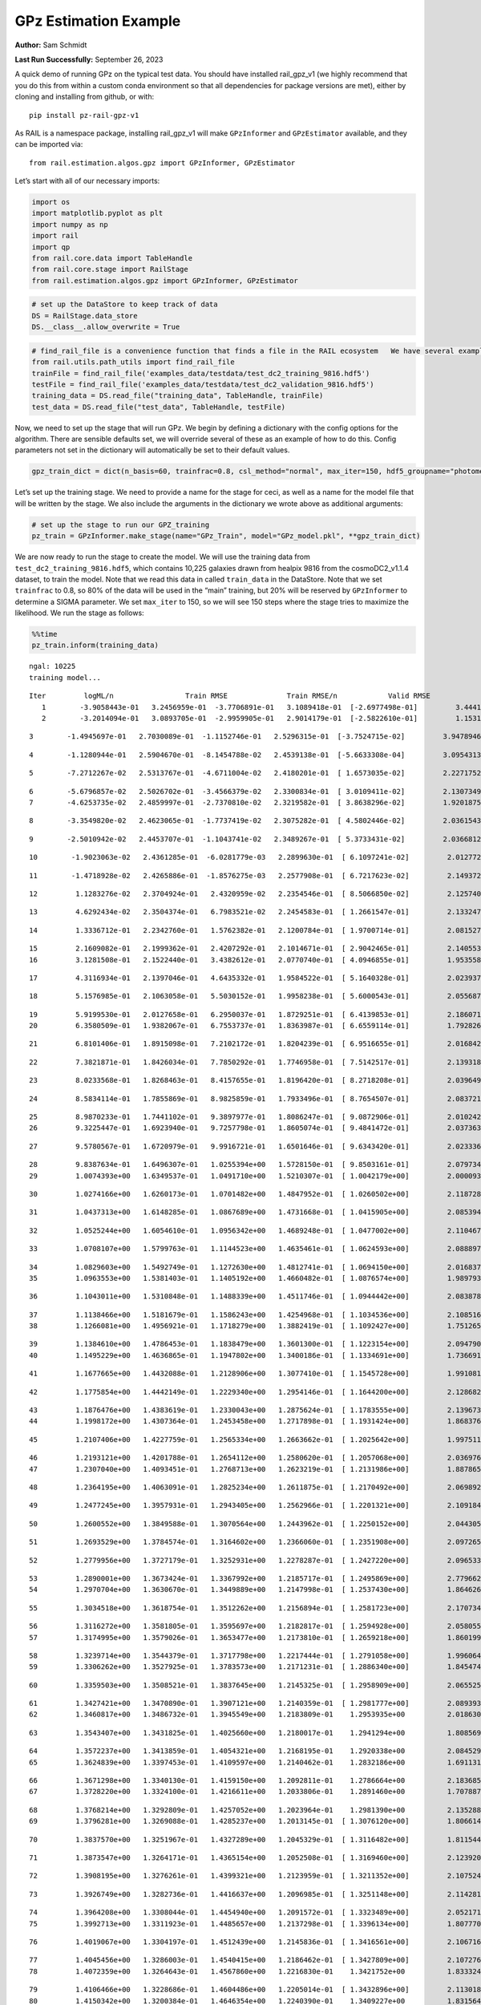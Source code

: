 GPz Estimation Example
======================

**Author:** Sam Schmidt

**Last Run Successfully:** September 26, 2023

A quick demo of running GPz on the typical test data. You should have
installed rail_gpz_v1 (we highly recommend that you do this from within
a custom conda environment so that all dependencies for package versions
are met), either by cloning and installing from github, or with:

::

   pip install pz-rail-gpz-v1

As RAIL is a namespace package, installing rail_gpz_v1 will make
``GPzInformer`` and ``GPzEstimator`` available, and they can be imported
via:

::

   from rail.estimation.algos.gpz import GPzInformer, GPzEstimator

Let’s start with all of our necessary imports:

.. code:: ipython3

    import os
    import matplotlib.pyplot as plt
    import numpy as np
    import rail
    import qp
    from rail.core.data import TableHandle
    from rail.core.stage import RailStage
    from rail.estimation.algos.gpz import GPzInformer, GPzEstimator

.. code:: ipython3

    # set up the DataStore to keep track of data
    DS = RailStage.data_store
    DS.__class__.allow_overwrite = True

.. code:: ipython3

    # find_rail_file is a convenience function that finds a file in the RAIL ecosystem   We have several example data files that are copied with RAIL that we can use for our example run, let's grab those files, one for training/validation, and the other for testing:
    from rail.utils.path_utils import find_rail_file
    trainFile = find_rail_file('examples_data/testdata/test_dc2_training_9816.hdf5')
    testFile = find_rail_file('examples_data/testdata/test_dc2_validation_9816.hdf5')
    training_data = DS.read_file("training_data", TableHandle, trainFile)
    test_data = DS.read_file("test_data", TableHandle, testFile)

Now, we need to set up the stage that will run GPz. We begin by defining
a dictionary with the config options for the algorithm. There are
sensible defaults set, we will override several of these as an example
of how to do this. Config parameters not set in the dictionary will
automatically be set to their default values.

.. code:: ipython3

    gpz_train_dict = dict(n_basis=60, trainfrac=0.8, csl_method="normal", max_iter=150, hdf5_groupname="photometry") 

Let’s set up the training stage. We need to provide a name for the stage
for ceci, as well as a name for the model file that will be written by
the stage. We also include the arguments in the dictionary we wrote
above as additional arguments:

.. code:: ipython3

    # set up the stage to run our GPZ_training
    pz_train = GPzInformer.make_stage(name="GPz_Train", model="GPz_model.pkl", **gpz_train_dict)

We are now ready to run the stage to create the model. We will use the
training data from ``test_dc2_training_9816.hdf5``, which contains
10,225 galaxies drawn from healpix 9816 from the cosmoDC2_v1.1.4
dataset, to train the model. Note that we read this data in called
``train_data`` in the DataStore. Note that we set ``trainfrac`` to 0.8,
so 80% of the data will be used in the “main” training, but 20% will be
reserved by ``GPzInformer`` to determine a SIGMA parameter. We set
``max_iter`` to 150, so we will see 150 steps where the stage tries to
maximize the likelihood. We run the stage as follows:

.. code:: ipython3

    %%time
    pz_train.inform(training_data)


.. parsed-literal::

    ngal: 10225
    training model...


.. parsed-literal::

    Iter	 logML/n 		 Train RMSE		 Train RMSE/n		 Valid RMSE		 Valid MLL		 Time    
       1	-3.9058443e-01	 3.2456959e-01	-3.7706891e-01	 3.1089418e-01	[-2.6977498e-01]	 3.4441304e-01
       2	-3.2014094e-01	 3.0893705e-01	-2.9959905e-01	 2.9014179e-01	[-2.5822610e-01]	 1.1531949e-01


.. parsed-literal::

       3	-1.4945697e-01	 2.7030089e-01	-1.1152746e-01	 2.5296315e-01	[-3.7524715e-02]	 3.9478946e-01


.. parsed-literal::

       4	-1.1280944e-01	 2.5904670e-01	-8.1454788e-02	 2.4539138e-01	[-5.6633308e-04]	 3.0954313e-01


.. parsed-literal::

       5	-7.2712267e-02	 2.5313767e-01	-4.6711004e-02	 2.4180201e-01	[ 1.6573035e-02]	 2.2271752e-01


.. parsed-literal::

       6	-5.6796857e-02	 2.5026702e-01	-3.4566379e-02	 2.3300834e-01	[ 3.0109411e-02]	 2.1307349e-01
       7	-4.6253735e-02	 2.4859997e-01	-2.7370810e-02	 2.3219582e-01	[ 3.8638296e-02]	 1.9201875e-01


.. parsed-literal::

       8	-3.3549820e-02	 2.4623065e-01	-1.7737419e-02	 2.3075282e-01	[ 4.5802446e-02]	 2.0361543e-01


.. parsed-literal::

       9	-2.5010942e-02	 2.4453707e-01	-1.1043741e-02	 2.3489267e-01	[ 5.3733431e-02]	 2.0366812e-01


.. parsed-literal::

      10	-1.9023063e-02	 2.4361285e-01	-6.0281779e-03	 2.2899630e-01	[ 6.1097241e-02]	 2.0127726e-01


.. parsed-literal::

      11	-1.4718928e-02	 2.4265886e-01	-1.8576275e-03	 2.2577908e-01	[ 6.7217623e-02]	 2.1493721e-01


.. parsed-literal::

      12	 1.1283276e-02	 2.3704924e-01	 2.4320959e-02	 2.2354546e-01	[ 8.5066850e-02]	 2.1257401e-01


.. parsed-literal::

      13	 4.6292434e-02	 2.3504374e-01	 6.7983521e-02	 2.2454583e-01	[ 1.2661547e-01]	 2.1332479e-01


.. parsed-literal::

      14	 1.3336712e-01	 2.2342760e-01	 1.5762382e-01	 2.1200784e-01	[ 1.9700714e-01]	 2.0815277e-01


.. parsed-literal::

      15	 2.1609082e-01	 2.1999362e-01	 2.4207292e-01	 2.1014671e-01	[ 2.9042465e-01]	 2.1405530e-01
      16	 3.1281508e-01	 2.1522440e-01	 3.4382612e-01	 2.0770740e-01	[ 4.0946855e-01]	 1.9535589e-01


.. parsed-literal::

      17	 4.3116934e-01	 2.1397046e-01	 4.6435332e-01	 1.9584522e-01	[ 5.1640328e-01]	 2.0239377e-01


.. parsed-literal::

      18	 5.1576985e-01	 2.1063058e-01	 5.5030152e-01	 1.9958238e-01	[ 5.6000543e-01]	 2.0556879e-01


.. parsed-literal::

      19	 5.9199530e-01	 2.0127658e-01	 6.2950037e-01	 1.8729251e-01	[ 6.4139853e-01]	 2.1860719e-01
      20	 6.3580509e-01	 1.9382067e-01	 6.7553737e-01	 1.8363987e-01	[ 6.6559114e-01]	 1.7928267e-01


.. parsed-literal::

      21	 6.8101406e-01	 1.8915098e-01	 7.2102172e-01	 1.8204239e-01	[ 6.9516655e-01]	 2.0168424e-01


.. parsed-literal::

      22	 7.3821871e-01	 1.8426034e-01	 7.7850292e-01	 1.7746958e-01	[ 7.5142517e-01]	 2.1393180e-01


.. parsed-literal::

      23	 8.0233568e-01	 1.8268463e-01	 8.4157655e-01	 1.8196420e-01	[ 8.2718208e-01]	 2.0396495e-01


.. parsed-literal::

      24	 8.5834114e-01	 1.7855869e-01	 8.9825859e-01	 1.7933496e-01	[ 8.7654507e-01]	 2.0837212e-01


.. parsed-literal::

      25	 8.9870233e-01	 1.7441102e-01	 9.3897977e-01	 1.8086247e-01	[ 9.0872906e-01]	 2.0102429e-01
      26	 9.3225447e-01	 1.6923940e-01	 9.7257798e-01	 1.8605074e-01	[ 9.4841472e-01]	 2.0373631e-01


.. parsed-literal::

      27	 9.5780567e-01	 1.6720979e-01	 9.9916721e-01	 1.6501646e-01	[ 9.6343420e-01]	 2.0233369e-01


.. parsed-literal::

      28	 9.8387634e-01	 1.6496307e-01	 1.0255394e+00	 1.5728150e-01	[ 9.8503161e-01]	 2.0797348e-01
      29	 1.0074393e+00	 1.6349537e-01	 1.0491710e+00	 1.5210307e-01	[ 1.0042179e+00]	 2.0000935e-01


.. parsed-literal::

      30	 1.0274166e+00	 1.6260173e-01	 1.0701482e+00	 1.4847952e-01	[ 1.0260502e+00]	 2.1187282e-01


.. parsed-literal::

      31	 1.0437313e+00	 1.6148285e-01	 1.0867689e+00	 1.4731668e-01	[ 1.0415905e+00]	 2.0853949e-01


.. parsed-literal::

      32	 1.0525244e+00	 1.6054610e-01	 1.0956342e+00	 1.4689248e-01	[ 1.0477002e+00]	 2.1104670e-01


.. parsed-literal::

      33	 1.0708107e+00	 1.5799763e-01	 1.1144523e+00	 1.4635461e-01	[ 1.0624593e+00]	 2.0888972e-01


.. parsed-literal::

      34	 1.0829603e+00	 1.5492749e-01	 1.1272630e+00	 1.4812741e-01	[ 1.0694150e+00]	 2.0168376e-01
      35	 1.0963553e+00	 1.5381403e-01	 1.1405192e+00	 1.4660482e-01	[ 1.0876574e+00]	 1.9897938e-01


.. parsed-literal::

      36	 1.1043011e+00	 1.5310848e-01	 1.1488339e+00	 1.4511746e-01	[ 1.0944442e+00]	 2.0838785e-01


.. parsed-literal::

      37	 1.1138466e+00	 1.5181679e-01	 1.1586243e+00	 1.4254968e-01	[ 1.1034536e+00]	 2.1085167e-01
      38	 1.1266081e+00	 1.4956921e-01	 1.1718279e+00	 1.3882419e-01	[ 1.1092427e+00]	 1.7512655e-01


.. parsed-literal::

      39	 1.1384610e+00	 1.4786453e-01	 1.1838479e+00	 1.3601300e-01	[ 1.1223154e+00]	 2.0947909e-01
      40	 1.1495229e+00	 1.4636865e-01	 1.1947802e+00	 1.3400186e-01	[ 1.1334691e+00]	 1.7366910e-01


.. parsed-literal::

      41	 1.1677665e+00	 1.4432088e-01	 1.2128906e+00	 1.3077410e-01	[ 1.1545728e+00]	 1.9910812e-01


.. parsed-literal::

      42	 1.1775854e+00	 1.4442149e-01	 1.2229340e+00	 1.2954146e-01	[ 1.1644200e+00]	 2.1286821e-01


.. parsed-literal::

      43	 1.1876476e+00	 1.4383619e-01	 1.2330043e+00	 1.2875624e-01	[ 1.1783555e+00]	 2.1396732e-01
      44	 1.1998172e+00	 1.4307364e-01	 1.2453458e+00	 1.2717898e-01	[ 1.1931424e+00]	 1.8683767e-01


.. parsed-literal::

      45	 1.2107406e+00	 1.4227759e-01	 1.2565334e+00	 1.2663662e-01	[ 1.2025642e+00]	 1.9975114e-01


.. parsed-literal::

      46	 1.2193121e+00	 1.4201788e-01	 1.2654112e+00	 1.2580620e-01	[ 1.2057068e+00]	 2.0369768e-01
      47	 1.2307040e+00	 1.4093451e-01	 1.2768713e+00	 1.2623219e-01	[ 1.2131986e+00]	 1.8878651e-01


.. parsed-literal::

      48	 1.2364195e+00	 1.4063091e-01	 1.2825234e+00	 1.2611875e-01	[ 1.2170492e+00]	 2.0698929e-01


.. parsed-literal::

      49	 1.2477245e+00	 1.3957931e-01	 1.2943405e+00	 1.2562966e-01	[ 1.2201321e+00]	 2.1091843e-01


.. parsed-literal::

      50	 1.2600552e+00	 1.3849588e-01	 1.3070564e+00	 1.2443962e-01	[ 1.2250152e+00]	 2.0443058e-01


.. parsed-literal::

      51	 1.2693529e+00	 1.3784574e-01	 1.3164602e+00	 1.2366060e-01	[ 1.2351908e+00]	 2.0972657e-01


.. parsed-literal::

      52	 1.2779956e+00	 1.3727179e-01	 1.3252931e+00	 1.2278287e-01	[ 1.2427220e+00]	 2.0965338e-01


.. parsed-literal::

      53	 1.2890001e+00	 1.3673424e-01	 1.3367992e+00	 1.2185717e-01	[ 1.2495869e+00]	 2.7796626e-01
      54	 1.2970704e+00	 1.3630670e-01	 1.3449889e+00	 1.2147998e-01	[ 1.2537430e+00]	 1.8646264e-01


.. parsed-literal::

      55	 1.3034518e+00	 1.3618754e-01	 1.3512262e+00	 1.2156894e-01	[ 1.2581723e+00]	 2.1707344e-01


.. parsed-literal::

      56	 1.3116272e+00	 1.3581805e-01	 1.3595697e+00	 1.2182817e-01	[ 1.2594928e+00]	 2.0580554e-01
      57	 1.3174995e+00	 1.3579026e-01	 1.3653477e+00	 1.2173810e-01	[ 1.2659218e+00]	 1.8601990e-01


.. parsed-literal::

      58	 1.3239714e+00	 1.3544379e-01	 1.3717798e+00	 1.2217444e-01	[ 1.2791058e+00]	 1.9960642e-01
      59	 1.3306262e+00	 1.3527925e-01	 1.3783573e+00	 1.2171231e-01	[ 1.2886340e+00]	 1.8454742e-01


.. parsed-literal::

      60	 1.3359503e+00	 1.3508521e-01	 1.3837645e+00	 1.2145325e-01	[ 1.2958909e+00]	 2.0655251e-01


.. parsed-literal::

      61	 1.3427421e+00	 1.3470890e-01	 1.3907121e+00	 1.2140359e-01	[ 1.2981777e+00]	 2.0893931e-01
      62	 1.3460817e+00	 1.3486732e-01	 1.3945549e+00	 1.2183809e-01	  1.2953935e+00 	 2.0186305e-01


.. parsed-literal::

      63	 1.3543407e+00	 1.3431825e-01	 1.4025660e+00	 1.2180017e-01	  1.2941294e+00 	 1.8085694e-01


.. parsed-literal::

      64	 1.3572237e+00	 1.3413859e-01	 1.4054321e+00	 1.2168195e-01	  1.2920338e+00 	 2.0845294e-01
      65	 1.3624839e+00	 1.3397453e-01	 1.4109597e+00	 1.2140462e-01	  1.2832186e+00 	 1.6911316e-01


.. parsed-literal::

      66	 1.3671298e+00	 1.3340130e-01	 1.4159150e+00	 1.2092811e-01	  1.2786664e+00 	 2.1836853e-01
      67	 1.3728220e+00	 1.3324100e-01	 1.4216611e+00	 1.2033806e-01	  1.2891460e+00 	 1.7078876e-01


.. parsed-literal::

      68	 1.3768214e+00	 1.3292809e-01	 1.4257052e+00	 1.2023964e-01	  1.2981390e+00 	 2.1352887e-01
      69	 1.3796281e+00	 1.3269088e-01	 1.4285237e+00	 1.2013145e-01	[ 1.3076120e+00]	 1.8066144e-01


.. parsed-literal::

      70	 1.3837570e+00	 1.3251967e-01	 1.4327289e+00	 1.2045329e-01	[ 1.3116482e+00]	 1.8115449e-01


.. parsed-literal::

      71	 1.3873547e+00	 1.3264171e-01	 1.4365154e+00	 1.2052508e-01	[ 1.3169460e+00]	 2.1239209e-01


.. parsed-literal::

      72	 1.3908195e+00	 1.3276261e-01	 1.4399321e+00	 1.2123959e-01	[ 1.3211352e+00]	 2.1075249e-01


.. parsed-literal::

      73	 1.3926749e+00	 1.3282736e-01	 1.4416637e+00	 1.2096985e-01	[ 1.3251148e+00]	 2.1142817e-01


.. parsed-literal::

      74	 1.3964208e+00	 1.3308044e-01	 1.4454940e+00	 1.2091572e-01	[ 1.3323489e+00]	 2.0521712e-01
      75	 1.3992713e+00	 1.3311923e-01	 1.4485657e+00	 1.2137298e-01	[ 1.3396134e+00]	 1.8077707e-01


.. parsed-literal::

      76	 1.4019067e+00	 1.3304197e-01	 1.4512439e+00	 1.2145836e-01	[ 1.3416561e+00]	 2.1067166e-01


.. parsed-literal::

      77	 1.4045456e+00	 1.3286003e-01	 1.4540415e+00	 1.2186462e-01	[ 1.3427809e+00]	 2.1072769e-01
      78	 1.4072359e+00	 1.3264643e-01	 1.4567860e+00	 1.2216830e-01	  1.3421752e+00 	 1.8333244e-01


.. parsed-literal::

      79	 1.4106466e+00	 1.3228686e-01	 1.4604486e+00	 1.2205014e-01	[ 1.3432896e+00]	 2.1130180e-01
      80	 1.4150342e+00	 1.3200384e-01	 1.4646354e+00	 1.2240390e-01	  1.3409227e+00 	 1.8315649e-01


.. parsed-literal::

      81	 1.4169240e+00	 1.3203746e-01	 1.4664589e+00	 1.2260927e-01	  1.3405285e+00 	 2.1321988e-01
      82	 1.4202886e+00	 1.3190185e-01	 1.4698538e+00	 1.2238994e-01	  1.3361893e+00 	 1.9995093e-01


.. parsed-literal::

      83	 1.4215937e+00	 1.3142063e-01	 1.4713302e+00	 1.2400957e-01	  1.3238983e+00 	 2.0911288e-01


.. parsed-literal::

      84	 1.4249009e+00	 1.3129250e-01	 1.4745837e+00	 1.2292373e-01	  1.3287805e+00 	 2.0589304e-01


.. parsed-literal::

      85	 1.4269641e+00	 1.3100869e-01	 1.4767503e+00	 1.2258354e-01	  1.3289854e+00 	 2.0924568e-01
      86	 1.4291099e+00	 1.3060158e-01	 1.4789681e+00	 1.2256323e-01	  1.3288925e+00 	 1.6779804e-01


.. parsed-literal::

      87	 1.4321572e+00	 1.3015581e-01	 1.4820844e+00	 1.2330277e-01	  1.3339396e+00 	 2.0237279e-01


.. parsed-literal::

      88	 1.4345003e+00	 1.2977210e-01	 1.4843916e+00	 1.2430481e-01	  1.3356175e+00 	 2.0927334e-01


.. parsed-literal::

      89	 1.4359028e+00	 1.2987021e-01	 1.4856860e+00	 1.2382167e-01	  1.3390030e+00 	 2.1449566e-01


.. parsed-literal::

      90	 1.4371066e+00	 1.2986732e-01	 1.4868452e+00	 1.2371777e-01	  1.3406728e+00 	 2.1427560e-01
      91	 1.4391924e+00	 1.2973273e-01	 1.4889609e+00	 1.2351285e-01	  1.3430314e+00 	 1.9905424e-01


.. parsed-literal::

      92	 1.4410670e+00	 1.2953898e-01	 1.4909341e+00	 1.2347826e-01	  1.3403154e+00 	 2.1734786e-01
      93	 1.4429866e+00	 1.2923997e-01	 1.4929608e+00	 1.2340573e-01	  1.3406678e+00 	 1.8657589e-01


.. parsed-literal::

      94	 1.4446252e+00	 1.2899929e-01	 1.4947218e+00	 1.2342508e-01	  1.3397806e+00 	 2.1473527e-01


.. parsed-literal::

      95	 1.4462592e+00	 1.2873458e-01	 1.4964688e+00	 1.2338527e-01	  1.3389063e+00 	 2.1115732e-01


.. parsed-literal::

      96	 1.4492740e+00	 1.2844547e-01	 1.4996307e+00	 1.2333951e-01	  1.3412020e+00 	 2.0857882e-01
      97	 1.4502303e+00	 1.2788134e-01	 1.5008087e+00	 1.2172216e-01	  1.3385680e+00 	 1.8019867e-01


.. parsed-literal::

      98	 1.4527630e+00	 1.2811581e-01	 1.5031521e+00	 1.2268840e-01	[ 1.3444066e+00]	 1.9811869e-01
      99	 1.4535703e+00	 1.2820030e-01	 1.5039043e+00	 1.2275147e-01	[ 1.3465566e+00]	 1.6302085e-01


.. parsed-literal::

     100	 1.4559304e+00	 1.2839106e-01	 1.5062194e+00	 1.2313338e-01	[ 1.3501292e+00]	 2.0472264e-01


.. parsed-literal::

     101	 1.4572614e+00	 1.2883309e-01	 1.5075776e+00	 1.2279229e-01	[ 1.3523282e+00]	 2.0372510e-01
     102	 1.4599327e+00	 1.2851856e-01	 1.5102692e+00	 1.2315506e-01	[ 1.3524392e+00]	 1.7877603e-01


.. parsed-literal::

     103	 1.4612325e+00	 1.2827224e-01	 1.5116549e+00	 1.2317582e-01	  1.3504820e+00 	 2.0670629e-01


.. parsed-literal::

     104	 1.4624327e+00	 1.2806478e-01	 1.5129699e+00	 1.2287292e-01	  1.3493045e+00 	 2.0601201e-01
     105	 1.4633548e+00	 1.2776397e-01	 1.5141384e+00	 1.2276196e-01	  1.3437103e+00 	 1.9690418e-01


.. parsed-literal::

     106	 1.4652363e+00	 1.2774327e-01	 1.5159631e+00	 1.2245870e-01	  1.3480346e+00 	 2.0320916e-01


.. parsed-literal::

     107	 1.4666891e+00	 1.2771738e-01	 1.5174057e+00	 1.2231259e-01	  1.3518013e+00 	 2.1715212e-01
     108	 1.4682841e+00	 1.2762324e-01	 1.5190021e+00	 1.2229191e-01	[ 1.3553791e+00]	 1.9941640e-01


.. parsed-literal::

     109	 1.4705423e+00	 1.2732448e-01	 1.5212644e+00	 1.2190814e-01	[ 1.3600795e+00]	 2.0385528e-01


.. parsed-literal::

     110	 1.4726403e+00	 1.2710634e-01	 1.5233131e+00	 1.2232263e-01	[ 1.3652703e+00]	 2.1939397e-01


.. parsed-literal::

     111	 1.4735820e+00	 1.2701655e-01	 1.5242286e+00	 1.2218582e-01	  1.3646767e+00 	 2.0582795e-01


.. parsed-literal::

     112	 1.4749988e+00	 1.2683253e-01	 1.5256230e+00	 1.2205939e-01	  1.3638725e+00 	 2.0844173e-01


.. parsed-literal::

     113	 1.4762013e+00	 1.2653061e-01	 1.5268146e+00	 1.2145218e-01	  1.3648962e+00 	 2.0584989e-01


.. parsed-literal::

     114	 1.4777206e+00	 1.2635463e-01	 1.5283157e+00	 1.2155975e-01	[ 1.3657407e+00]	 2.0896316e-01


.. parsed-literal::

     115	 1.4789774e+00	 1.2617485e-01	 1.5295977e+00	 1.2162424e-01	[ 1.3670527e+00]	 2.0873952e-01


.. parsed-literal::

     116	 1.4802871e+00	 1.2602005e-01	 1.5309625e+00	 1.2166934e-01	  1.3665512e+00 	 2.1072125e-01


.. parsed-literal::

     117	 1.4818631e+00	 1.2575527e-01	 1.5326398e+00	 1.2174059e-01	  1.3639713e+00 	 2.0792127e-01
     118	 1.4829233e+00	 1.2554964e-01	 1.5338428e+00	 1.2167655e-01	  1.3594775e+00 	 1.9687009e-01


.. parsed-literal::

     119	 1.4844861e+00	 1.2549454e-01	 1.5353755e+00	 1.2164896e-01	  1.3589852e+00 	 2.0289350e-01
     120	 1.4853838e+00	 1.2544444e-01	 1.5362565e+00	 1.2165789e-01	  1.3590071e+00 	 1.7750049e-01


.. parsed-literal::

     121	 1.4864458e+00	 1.2538196e-01	 1.5373109e+00	 1.2172545e-01	  1.3598824e+00 	 2.0594311e-01


.. parsed-literal::

     122	 1.4887107e+00	 1.2531742e-01	 1.5395763e+00	 1.2196078e-01	  1.3628505e+00 	 2.1391344e-01


.. parsed-literal::

     123	 1.4898835e+00	 1.2521434e-01	 1.5407662e+00	 1.2174027e-01	  1.3647632e+00 	 3.2552910e-01


.. parsed-literal::

     124	 1.4915851e+00	 1.2525341e-01	 1.5424400e+00	 1.2191870e-01	[ 1.3682468e+00]	 2.0859098e-01


.. parsed-literal::

     125	 1.4930156e+00	 1.2531064e-01	 1.5438600e+00	 1.2199308e-01	[ 1.3701900e+00]	 2.1049833e-01
     126	 1.4944215e+00	 1.2538542e-01	 1.5452662e+00	 1.2222267e-01	[ 1.3717546e+00]	 1.9868541e-01


.. parsed-literal::

     127	 1.4958270e+00	 1.2546349e-01	 1.5467443e+00	 1.2244891e-01	  1.3705027e+00 	 2.1032214e-01


.. parsed-literal::

     128	 1.4974343e+00	 1.2556838e-01	 1.5483073e+00	 1.2296426e-01	  1.3704801e+00 	 2.1504974e-01


.. parsed-literal::

     129	 1.4984858e+00	 1.2552228e-01	 1.5493383e+00	 1.2311094e-01	  1.3702858e+00 	 2.1518946e-01
     130	 1.5000527e+00	 1.2551216e-01	 1.5509129e+00	 1.2348224e-01	  1.3692950e+00 	 1.7369676e-01


.. parsed-literal::

     131	 1.5016234e+00	 1.2546663e-01	 1.5525081e+00	 1.2376746e-01	[ 1.3724533e+00]	 2.0485950e-01


.. parsed-literal::

     132	 1.5029878e+00	 1.2546430e-01	 1.5538698e+00	 1.2375712e-01	[ 1.3743208e+00]	 2.0978808e-01


.. parsed-literal::

     133	 1.5043424e+00	 1.2548134e-01	 1.5552329e+00	 1.2367289e-01	[ 1.3778388e+00]	 2.0560598e-01


.. parsed-literal::

     134	 1.5054974e+00	 1.2545734e-01	 1.5564263e+00	 1.2355728e-01	[ 1.3795176e+00]	 2.0762753e-01


.. parsed-literal::

     135	 1.5072847e+00	 1.2545834e-01	 1.5583418e+00	 1.2371632e-01	[ 1.3813307e+00]	 2.1895289e-01


.. parsed-literal::

     136	 1.5087914e+00	 1.2543794e-01	 1.5598904e+00	 1.2380323e-01	  1.3802937e+00 	 2.1289015e-01


.. parsed-literal::

     137	 1.5100323e+00	 1.2538271e-01	 1.5611770e+00	 1.2390727e-01	  1.3766659e+00 	 2.1697807e-01
     138	 1.5112349e+00	 1.2538818e-01	 1.5624166e+00	 1.2413413e-01	  1.3741024e+00 	 1.9857454e-01


.. parsed-literal::

     139	 1.5125083e+00	 1.2525456e-01	 1.5638063e+00	 1.2345276e-01	  1.3693596e+00 	 1.9096828e-01


.. parsed-literal::

     140	 1.5142726e+00	 1.2533128e-01	 1.5655548e+00	 1.2374978e-01	  1.3716313e+00 	 2.0897198e-01


.. parsed-literal::

     141	 1.5149887e+00	 1.2531301e-01	 1.5662393e+00	 1.2360085e-01	  1.3738435e+00 	 2.0829368e-01


.. parsed-literal::

     142	 1.5157087e+00	 1.2526726e-01	 1.5669674e+00	 1.2340594e-01	  1.3744683e+00 	 2.0419312e-01


.. parsed-literal::

     143	 1.5173862e+00	 1.2517987e-01	 1.5686751e+00	 1.2331283e-01	  1.3743849e+00 	 2.0390153e-01


.. parsed-literal::

     144	 1.5189212e+00	 1.2500555e-01	 1.5703773e+00	 1.2324377e-01	  1.3645512e+00 	 2.0644593e-01


.. parsed-literal::

     145	 1.5203743e+00	 1.2493512e-01	 1.5718344e+00	 1.2351961e-01	  1.3647823e+00 	 2.1084476e-01
     146	 1.5211882e+00	 1.2492089e-01	 1.5726438e+00	 1.2381795e-01	  1.3630563e+00 	 1.9390297e-01


.. parsed-literal::

     147	 1.5225238e+00	 1.2484535e-01	 1.5740432e+00	 1.2451507e-01	  1.3578743e+00 	 2.1135116e-01


.. parsed-literal::

     148	 1.5236014e+00	 1.2480081e-01	 1.5752551e+00	 1.2518212e-01	  1.3490417e+00 	 2.0941091e-01
     149	 1.5245177e+00	 1.2474351e-01	 1.5761642e+00	 1.2520400e-01	  1.3503776e+00 	 1.9869876e-01


.. parsed-literal::

     150	 1.5256643e+00	 1.2463260e-01	 1.5773514e+00	 1.2518169e-01	  1.3510088e+00 	 2.0525026e-01
    Inserting handle into data store.  model_GPz_Train: inprogress_GPz_model.pkl, GPz_Train
    CPU times: user 2min 3s, sys: 1.2 s, total: 2min 4s
    Wall time: 31.2 s




.. parsed-literal::

    <rail.core.data.ModelHandle at 0x7f8d84794f40>



This should have taken about 30 seconds on a typical desktop computer,
and you should now see a file called ``GPz_model.pkl`` in the directory.
This model file is used by the ``GPzEstimator`` stage to determine our
redshift PDFs for the test set of galaxies. Let’s set up that stage,
again defining a dictionary of variables for the config params:

.. code:: ipython3

    gpz_test_dict = dict(hdf5_groupname="photometry", model="GPz_model.pkl")
    
    gpz_run = GPzEstimator.make_stage(name="gpz_run", **gpz_test_dict)

Let’s run the stage and compute photo-z’s for our test set:

.. code:: ipython3

    %%time
    results = gpz_run.estimate(test_data)


.. parsed-literal::

    Inserting handle into data store.  model: GPz_model.pkl, gpz_run
    Process 0 running estimator on chunk 0 - 10,000
    Process 0 estimating GPz PZ PDF for rows 0 - 10,000


.. parsed-literal::

    Inserting handle into data store.  output_gpz_run: inprogress_output_gpz_run.hdf5, gpz_run


.. parsed-literal::

    Process 0 running estimator on chunk 10,000 - 20,000
    Process 0 estimating GPz PZ PDF for rows 10,000 - 20,000


.. parsed-literal::

    Process 0 running estimator on chunk 20,000 - 20,449
    Process 0 estimating GPz PZ PDF for rows 20,000 - 20,449
    CPU times: user 1.72 s, sys: 41 ms, total: 1.76 s
    Wall time: 544 ms


This should be very fast, under a second for our 20,449 galaxies in the
test set. Now, let’s plot a scatter plot of the point estimates, as well
as a few example PDFs. We can get access to the ``qp`` ensemble that was
written via the DataStore via ``results()``

.. code:: ipython3

    ens = results()

.. code:: ipython3

    expdfids = [2, 180, 13517, 18032]
    fig, axs = plt.subplots(4, 1, figsize=(12,10))
    for i, xx in enumerate(expdfids):
        axs[i].set_xlim(0,3)
        ens[xx].plot_native(axes=axs[i])
    axs[3].set_xlabel("redshift", fontsize=15)




.. parsed-literal::

    Text(0.5, 0, 'redshift')




.. image:: ../../../docs/rendered/estimation_examples/06_GPz_files/../../../docs/rendered/estimation_examples/06_GPz_16_1.png


GPzEstimator parameterizes each PDF as a single Gaussian, here we see a
few examples of Gaussians of different widths. Now let’s grab the mode
of each PDF (stored as ancil data in the ensemble) and compare to the
true redshifts from the test_data file:

.. code:: ipython3

    truez = test_data.data['photometry']['redshift']
    zmode = ens.ancil['zmode'].flatten()

.. code:: ipython3

    plt.figure(figsize=(12,12))
    plt.scatter(truez, zmode, s=3)
    plt.plot([0,3],[0,3], 'k--')
    plt.xlabel("redshift", fontsize=12)
    plt.ylabel("z mode", fontsize=12)




.. parsed-literal::

    Text(0, 0.5, 'z mode')




.. image:: ../../../docs/rendered/estimation_examples/06_GPz_files/../../../docs/rendered/estimation_examples/06_GPz_19_1.png

